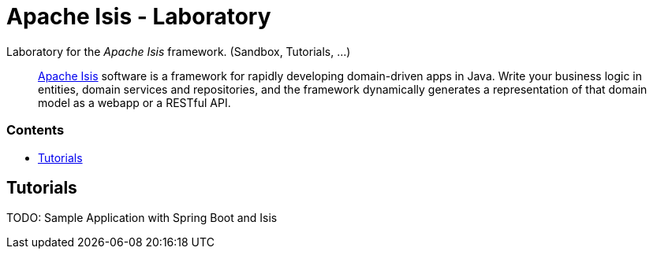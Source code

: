= Apache Isis - Laboratory
:toc:
:toc-title: pass:[<h3>Contents</h3>]
:toc-placement!:

Laboratory for the _Apache Isis_ framework. (Sandbox, Tutorials, ...)
____
http://isis.apache.org[Apache Isis] software is a framework for rapidly developing domain-driven apps in Java.
Write your business logic in entities, domain services and repositories, and the framework dynamically generates a representation of that domain model as a webapp or a RESTful API.
____

toc::[]

== Tutorials

TODO: Sample Application with Spring Boot and Isis
